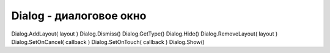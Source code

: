 Dialog - диалоговое окно
========================

.. js:class:: Dialog

    Имеет не же методы что и :js:class:`Layout`


    .. js:function:: Hide()

        Скрывает дилог


    .. js:function:: Show()

        Отображает дилог


Dialog.AddLayout( layout )  
Dialog.Dismiss()    
Dialog.GetType()    
Dialog.Hide()   
Dialog.RemoveLayout( layout )   
Dialog.SetOnCancel( callback )  
Dialog.SetOnTouch( callback )   
Dialog.Show()